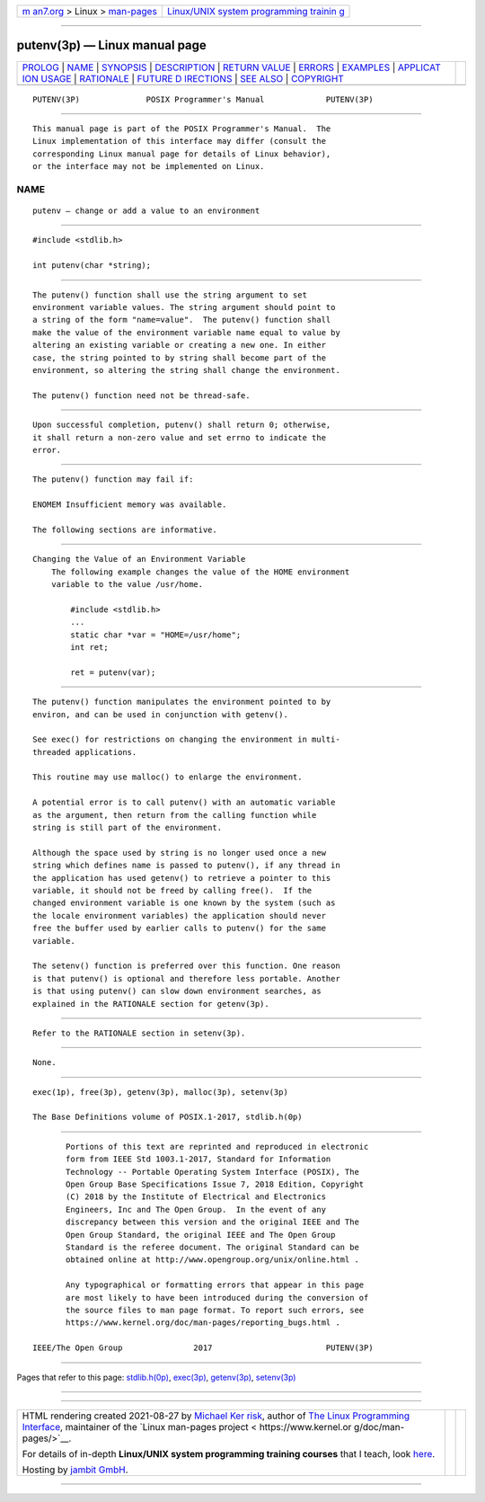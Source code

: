 .. container:: page-top

.. container:: nav-bar

   +----------------------------------+----------------------------------+
   | `m                               | `Linux/UNIX system programming   |
   | an7.org <../../../index.html>`__ | trainin                          |
   | > Linux >                        | g <http://man7.org/training/>`__ |
   | `man-pages <../index.html>`__    |                                  |
   +----------------------------------+----------------------------------+

--------------

putenv(3p) — Linux manual page
==============================

+-----------------------------------+-----------------------------------+
| `PROLOG <#PROLOG>`__ \|           |                                   |
| `NAME <#NAME>`__ \|               |                                   |
| `SYNOPSIS <#SYNOPSIS>`__ \|       |                                   |
| `DESCRIPTION <#DESCRIPTION>`__ \| |                                   |
| `RETURN VALUE <#RETURN_VALUE>`__  |                                   |
| \| `ERRORS <#ERRORS>`__ \|        |                                   |
| `EXAMPLES <#EXAMPLES>`__ \|       |                                   |
| `APPLICAT                         |                                   |
| ION USAGE <#APPLICATION_USAGE>`__ |                                   |
| \| `RATIONALE <#RATIONALE>`__ \|  |                                   |
| `FUTURE D                         |                                   |
| IRECTIONS <#FUTURE_DIRECTIONS>`__ |                                   |
| \| `SEE ALSO <#SEE_ALSO>`__ \|    |                                   |
| `COPYRIGHT <#COPYRIGHT>`__        |                                   |
+-----------------------------------+-----------------------------------+
| .. container:: man-search-box     |                                   |
+-----------------------------------+-----------------------------------+

::

   PUTENV(3P)              POSIX Programmer's Manual             PUTENV(3P)


-----------------------------------------------------

::

          This manual page is part of the POSIX Programmer's Manual.  The
          Linux implementation of this interface may differ (consult the
          corresponding Linux manual page for details of Linux behavior),
          or the interface may not be implemented on Linux.

NAME
-------------------------------------------------

::

          putenv — change or add a value to an environment


---------------------------------------------------------

::

          #include <stdlib.h>

          int putenv(char *string);


---------------------------------------------------------------

::

          The putenv() function shall use the string argument to set
          environment variable values. The string argument should point to
          a string of the form "name=value".  The putenv() function shall
          make the value of the environment variable name equal to value by
          altering an existing variable or creating a new one. In either
          case, the string pointed to by string shall become part of the
          environment, so altering the string shall change the environment.

          The putenv() function need not be thread-safe.


-----------------------------------------------------------------

::

          Upon successful completion, putenv() shall return 0; otherwise,
          it shall return a non-zero value and set errno to indicate the
          error.


-----------------------------------------------------

::

          The putenv() function may fail if:

          ENOMEM Insufficient memory was available.

          The following sections are informative.


---------------------------------------------------------

::

      Changing the Value of an Environment Variable
          The following example changes the value of the HOME environment
          variable to the value /usr/home.

              #include <stdlib.h>
              ...
              static char *var = "HOME=/usr/home";
              int ret;

              ret = putenv(var);


---------------------------------------------------------------------------

::

          The putenv() function manipulates the environment pointed to by
          environ, and can be used in conjunction with getenv().

          See exec() for restrictions on changing the environment in multi-
          threaded applications.

          This routine may use malloc() to enlarge the environment.

          A potential error is to call putenv() with an automatic variable
          as the argument, then return from the calling function while
          string is still part of the environment.

          Although the space used by string is no longer used once a new
          string which defines name is passed to putenv(), if any thread in
          the application has used getenv() to retrieve a pointer to this
          variable, it should not be freed by calling free().  If the
          changed environment variable is one known by the system (such as
          the locale environment variables) the application should never
          free the buffer used by earlier calls to putenv() for the same
          variable.

          The setenv() function is preferred over this function. One reason
          is that putenv() is optional and therefore less portable. Another
          is that using putenv() can slow down environment searches, as
          explained in the RATIONALE section for getenv(3p).


-----------------------------------------------------------

::

          Refer to the RATIONALE section in setenv(3p).


---------------------------------------------------------------------------

::

          None.


---------------------------------------------------------

::

          exec(1p), free(3p), getenv(3p), malloc(3p), setenv(3p)

          The Base Definitions volume of POSIX.1‐2017, stdlib.h(0p)


-----------------------------------------------------------

::

          Portions of this text are reprinted and reproduced in electronic
          form from IEEE Std 1003.1-2017, Standard for Information
          Technology -- Portable Operating System Interface (POSIX), The
          Open Group Base Specifications Issue 7, 2018 Edition, Copyright
          (C) 2018 by the Institute of Electrical and Electronics
          Engineers, Inc and The Open Group.  In the event of any
          discrepancy between this version and the original IEEE and The
          Open Group Standard, the original IEEE and The Open Group
          Standard is the referee document. The original Standard can be
          obtained online at http://www.opengroup.org/unix/online.html .

          Any typographical or formatting errors that appear in this page
          are most likely to have been introduced during the conversion of
          the source files to man page format. To report such errors, see
          https://www.kernel.org/doc/man-pages/reporting_bugs.html .

   IEEE/The Open Group               2017                        PUTENV(3P)

--------------

Pages that refer to this page:
`stdlib.h(0p) <../man0/stdlib.h.0p.html>`__, 
`exec(3p) <../man3/exec.3p.html>`__, 
`getenv(3p) <../man3/getenv.3p.html>`__, 
`setenv(3p) <../man3/setenv.3p.html>`__

--------------

--------------

.. container:: footer

   +-----------------------+-----------------------+-----------------------+
   | HTML rendering        |                       | |Cover of TLPI|       |
   | created 2021-08-27 by |                       |                       |
   | `Michael              |                       |                       |
   | Ker                   |                       |                       |
   | risk <https://man7.or |                       |                       |
   | g/mtk/index.html>`__, |                       |                       |
   | author of `The Linux  |                       |                       |
   | Programming           |                       |                       |
   | Interface <https:     |                       |                       |
   | //man7.org/tlpi/>`__, |                       |                       |
   | maintainer of the     |                       |                       |
   | `Linux man-pages      |                       |                       |
   | project <             |                       |                       |
   | https://www.kernel.or |                       |                       |
   | g/doc/man-pages/>`__. |                       |                       |
   |                       |                       |                       |
   | For details of        |                       |                       |
   | in-depth **Linux/UNIX |                       |                       |
   | system programming    |                       |                       |
   | training courses**    |                       |                       |
   | that I teach, look    |                       |                       |
   | `here <https://ma     |                       |                       |
   | n7.org/training/>`__. |                       |                       |
   |                       |                       |                       |
   | Hosting by `jambit    |                       |                       |
   | GmbH                  |                       |                       |
   | <https://www.jambit.c |                       |                       |
   | om/index_en.html>`__. |                       |                       |
   +-----------------------+-----------------------+-----------------------+

--------------

.. container:: statcounter

   |Web Analytics Made Easy - StatCounter|

.. |Cover of TLPI| image:: https://man7.org/tlpi/cover/TLPI-front-cover-vsmall.png
   :target: https://man7.org/tlpi/
.. |Web Analytics Made Easy - StatCounter| image:: https://c.statcounter.com/7422636/0/9b6714ff/1/
   :class: statcounter
   :target: https://statcounter.com/
